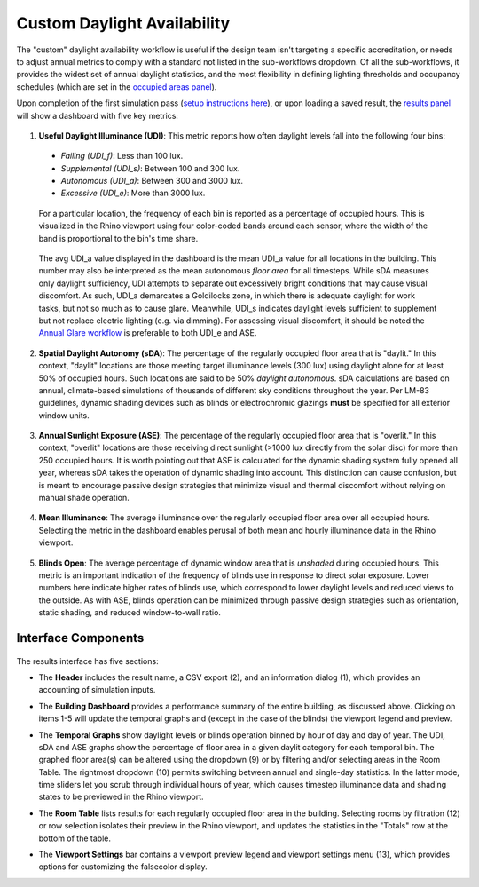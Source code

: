 
Custom Daylight Availability
================================================
The "custom" daylight availability workflow is useful if the design team isn't targeting a specific accreditation, or needs to adjust annual metrics to comply with a standard not listed in the sub-workflows dropdown. Of all the sub-workflows, it provides the widest set of annual daylight statistics, and the most flexibility in defining lighting thresholds and occupancy schedules (which are set in the `occupied areas panel`_).

.. _occupied areas panel: addAreas.html

Upon completion of the first simulation pass (`setup instructions here`_), or upon loading a saved result, the `results panel`_ will show a dashboard with five key metrics:

.. _setup instructions here: daylightAvailability.html
.. _results panel: results.html

.. figure:: images/result_dashboardLEEDCustom.png
   :width: 900px
   :align: center

1. **Useful Daylight Illuminance (UDI)**: This metric reports how often daylight levels fall into the following four bins:

  - *Failing (UDI_f)*: Less than 100 lux.
  - *Supplemental (UDI_s)*: Between 100 and 300 lux.
  - *Autonomous (UDI_a)*: Between 300 and 3000 lux.
  - *Excessive (UDI_e)*: More than 3000 lux.
  
.. _results panel: results.html

  For a particular location, the frequency of each bin is reported as a percentage of occupied hours. This is visualized in the Rhino viewport using four color-coded bands around each sensor, where the width of the band is proportional to the bin's time share.
   
.. figure:: images/result_viewportCustomUDI.png
   :width: 900px
   :align: center
   
.. _results panel: results.html

  The avg UDI_a value displayed in the dashboard is the mean UDI_a value for all locations in the building. This number may also be interpreted as the mean autonomous *floor area* for all timesteps. While sDA measures only daylight sufficiency, UDI attempts to separate out excessively bright conditions that may cause visual discomfort. As such, UDI_a demarcates a Goldilocks zone, in which there is adequate daylight for work tasks, but not so much as to cause glare. Meanwhile, UDI_s indicates daylight levels sufficient to supplement but not replace electric lighting (e.g. via dimming). For assessing visual discomfort, it should be noted the `Annual Glare workflow`_ is preferable to both UDI_e and ASE.
  
.. _Annual Glare workflow: annualGlare.html

2. **Spatial Daylight Autonomy (sDA)**: The percentage of the regularly occupied floor area that is "daylit." In this context, "daylit" locations are those meeting target illuminance levels (300 lux) using daylight alone for at least 50% of occupied hours. Such locations are said to be 50% *daylight autonomous*. sDA calculations are based on annual, climate-based simulations of thousands of different sky conditions throughout the year. Per LM-83 guidelines, dynamic shading devices such as blinds or electrochromic glazings **must** be specified for all exterior window units.

.. figure:: images/result_viewportCustomSDA.png
   :width: 900px
   :align: center

3. **Annual Sunlight Exposure (ASE)**: The percentage of the regularly occupied floor area that is "overlit." In this context, "overlit" locations are those receiving direct sunlight (>1000 lux directly from the solar disc)  for more than 250 occupied hours. It is worth pointing out that ASE is calculated for the dynamic shading system fully opened all year, whereas sDA takes the operation of dynamic shading into account. This distinction can cause confusion, but is meant to encourage passive design strategies that minimize visual and thermal discomfort without relying on manual shade operation.

.. figure:: images/result_viewportCustomASE.png
   :width: 900px
   :align: center

4. **Mean Illuminance**: The average illuminance over the regularly occupied floor area over all occupied hours. Selecting the metric in the dashboard enables perusal of both mean and hourly illuminance data in the Rhino viewport.
 
.. figure:: images/result_viewportCustomIllum.png
   :width: 900px
   :align: center
   
5. **Blinds Open**: The average percentage of dynamic window area that is *unshaded* during occupied hours. This metric is an important indication of the frequency of blinds use in response to direct solar exposure. Lower numbers here indicate higher rates of blinds use, which correspond to lower daylight levels and reduced views to the outside. As with ASE, blinds operation can be minimized through passive design strategies such as orientation, static shading, and reduced window-to-wall ratio.

Interface Components
--------------------------

.. figure:: images/result_panelCustom.png
   :width: 900px
   :align: center

The results interface has five sections:


- The **Header** includes the result name, a CSV export (2), and an information dialog (1), which provides an accounting of simulation inputs.

.. _report generator: #reporting

- The **Building Dashboard** provides a performance summary of the entire building, as discussed above. Clicking on items 1-5 will update the temporal graphs and (except in the case of the blinds) the viewport legend and preview.

.. _report generator: #reporting

- The **Temporal Graphs** show daylight levels or blinds operation binned by hour of day and day of year. The UDI, sDA and ASE graphs show the percentage of floor area in a given daylit category for each temporal bin. The graphed floor area(s) can be altered using the dropdown (9) or by filtering and/or selecting areas in the Room Table. The rightmost dropdown (10) permits switching between annual and single-day statistics. In the latter mode, time sliders let you scrub through individual hours of year, which causes timestep illuminance data and shading states to be previewed in the Rhino viewport.

.. _report generator: #reporting

- The **Room Table** lists results for each regularly occupied floor area in the building. Selecting rooms by filtration (12) or row selection isolates their preview in the Rhino viewport, and updates the statistics in the "Totals" row at the bottom of the table.

.. _report generator: #reporting

- The **Viewport Settings** bar contains a viewport preview legend and viewport settings menu (13), which provides options for customizing the falsecolor display.



































